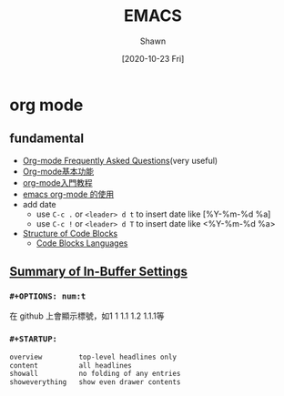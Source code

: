#+TITLE: EMACS
#+AUTHOR: Shawn
#+DATE: [2020-10-23 Fri] 

#+YAML/LAYOUT: post
#+YAML/CATEGORIES: emacs;org-mode
#+YAML/TAGS: emacs;org-mode

* Table of Contents                     :TOC_2_gh:noexport:
- [[#org-mode][org mode]]
  - [[#fundamental][fundamental]]
  - [[#summary-of-in-buffer-settings][Summary of In-Buffer Settings]]

* org mode

** fundamental
   - [[https://mattduck.github.io/generic-css/demo/org-demo.html#Tables][Org-mode Frequently Asked Questions]](very useful)
   - [[https://www.johneyzheng.top/2019/01/Org_mode/][Org-mode基本功能]]
   - [[http://fuzihao.org/blog/2015/02/19/org-mode%E6%95%99%E7%A8%8B/][org-mode入門教程]]
   - [[https://www.wenhui.space/docs/02-emacs/emacs_org_mode/][emacs org-mode 的使用]]
   - add date
     - use ~C-c .~ or ~<leader> d t~ to insert date like [%Y-%m-%d %a]
     - use ~C-c !~ or ~<leader> d T~ to insert date like <%Y-%m-%d %a>
   - [[https://orgmode.org/manual/Structure-of-Code-Blocks.html][Structure of Code Blocks]]
     - [[https://orgmode.org/manual/Languages.html#Languages][Code Blocks Languages]] 
        
** [[https://orgmode.org/manual/In_002dbuffer-Settings.html][Summary of In-Buffer Settings]] 
*** ~#+OPTIONS: num:t~
在 github 上會顯示標號，如1 1 1.1 1.2 1.1.1等

*** ~#+STARTUP:~
#+begin_src org
overview         top-level headlines only
content          all headlines
showall          no folding of any entries
showeverything   show even drawer contents
#+end_src

        
